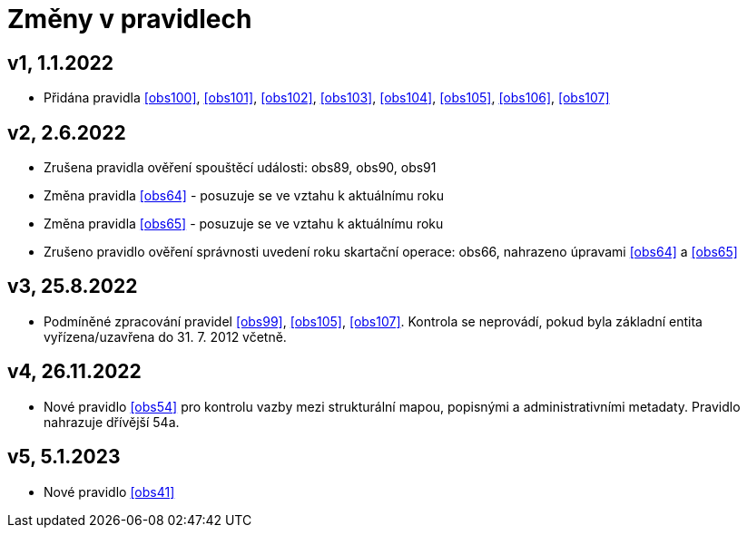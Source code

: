 ﻿[[nov0zmeny]]
= Změny v pravidlech

== v1, 1.1.2022

* Přidána pravidla <<obs100>>, <<obs101>>, <<obs102>>, <<obs103>>, <<obs104>>, <<obs105>>, <<obs106>>, <<obs107>>

== v2, 2.6.2022

* Zrušena pravidla ověření spouštěcí události: obs89, obs90, obs91
* Změna pravidla <<obs64>> - posuzuje se ve vztahu k aktuálnímu roku
* Změna pravidla <<obs65>> - posuzuje se ve vztahu k aktuálnímu roku
* Zrušeno pravidlo ověření správnosti uvedení roku skartační operace: obs66, nahrazeno úpravami <<obs64>> a <<obs65>>

== v3, 25.8.2022

* Podmíněné zpracování pravidel <<obs99>>, <<obs105>>, <<obs107>>. Kontrola se neprovádí, pokud byla základní entita vyřízena/uzavřena do 31. 7. 2012 včetně.


== v4, 26.11.2022
* Nové pravidlo <<obs54>> pro kontrolu vazby mezi strukturální mapou, popisnými a administrativními metadaty. Pravidlo nahrazuje dřívější 54a.

== v5, 5.1.2023
* Nové pravidlo <<obs41>>
